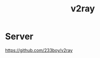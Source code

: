 :PROPERTIES:
:ID:       ce2da6cf-af1b-4da7-a059-4bbe38bdbf20
:END:
#+title: v2ray
#+filetags:  

* Server
https://github.com/233boy/v2ray
